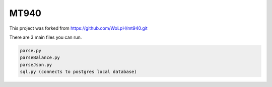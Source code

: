 =====
MT940
=====

This project was forked from https://github.com/WoLpH/mt940.git 

There are 3 main files you can run.

.. code-block:: bash

    parse.py
    parseBalance.py
    parseJson.py
    sql.py (connects to postgres local database)